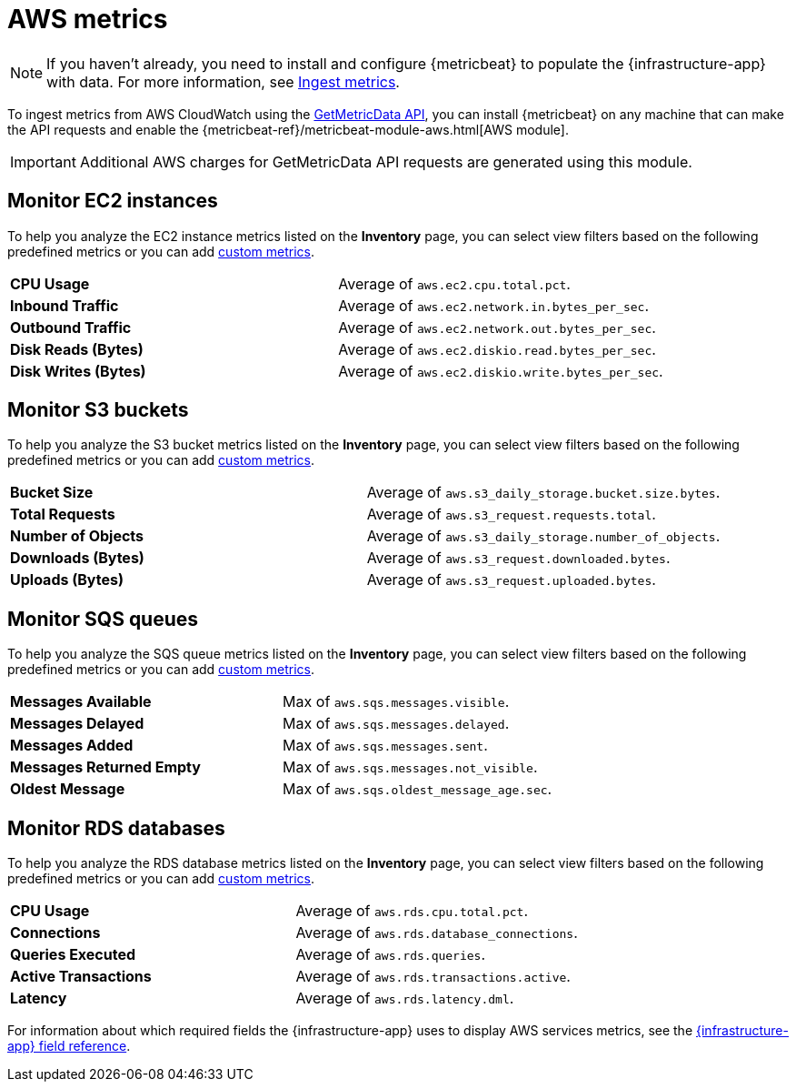 [[aws-metrics]]
= AWS metrics

[NOTE]
=====
If you haven't already, you need to install and configure {metricbeat} to populate
the {infrastructure-app} with data. For more information, see <<ingest-metrics,Ingest metrics>>.
=====

To ingest metrics from AWS CloudWatch using the
https://docs.aws.amazon.com/AmazonCloudWatch/latest/APIReference/API_GetMetricData.html[GetMetricData API],
you can install {metricbeat} on any machine that can make the API requests and enable the
{metricbeat-ref}/metricbeat-module-aws.html[AWS module].

[IMPORTANT]
=====
Additional AWS charges for GetMetricData API requests are generated using this module.
=====

[discrete]
[[monitor-ec2-instances]]
== Monitor EC2 instances

To help you analyze the EC2 instance metrics listed on the *Inventory* page, you can select
view filters based on the following predefined metrics or you can add <<custom-metrics,custom metrics>>.

|=== 

| *CPU Usage* | Average of `aws.ec2.cpu.total.pct`. 

| *Inbound Traffic* | Average of `aws.ec2.network.in.bytes_per_sec`.

| *Outbound Traffic* | Average of `aws.ec2.network.out.bytes_per_sec`.

| *Disk Reads (Bytes)* | Average of `aws.ec2.diskio.read.bytes_per_sec`.

| *Disk Writes (Bytes)* | Average of `aws.ec2.diskio.write.bytes_per_sec`.

|===

[discrete]
[[monitor-s3-buckets]]
== Monitor S3 buckets

To help you analyze the S3 bucket metrics listed on the *Inventory* page, you can select
view filters based on the following predefined metrics or you can add <<custom-metrics,custom metrics>>.

|=== 

| *Bucket Size* | Average of `aws.s3_daily_storage.bucket.size.bytes`. 

| *Total Requests* | Average of `aws.s3_request.requests.total`.

| *Number of Objects* | Average of `aws.s3_daily_storage.number_of_objects`.

| *Downloads (Bytes)* | Average of `aws.s3_request.downloaded.bytes`.

| *Uploads (Bytes)* | Average of `aws.s3_request.uploaded.bytes`.

|===

[discrete]
[[monitor-sqs-queues]]
== Monitor SQS queues

To help you analyze the SQS queue metrics listed on the *Inventory* page, you can select
view filters based on the following predefined metrics or you can add <<custom-metrics,custom metrics>>.

|=== 

| *Messages Available* | Max of `aws.sqs.messages.visible`. 

| *Messages Delayed* | Max of `aws.sqs.messages.delayed`.

| *Messages Added* | Max of `aws.sqs.messages.sent`.

| *Messages Returned Empty* | Max of `aws.sqs.messages.not_visible`.

| *Oldest Message* | Max of `aws.sqs.oldest_message_age.sec`.

|===

[discrete]
[[monitor-rds-databases]]
== Monitor RDS databases

To help you analyze the RDS database metrics listed on the *Inventory* page, you can select
view filters based on the following predefined metrics or you can add <<custom-metrics,custom metrics>>.

|=== 

| *CPU Usage* | Average of `aws.rds.cpu.total.pct`. 

| *Connections* | Average of `aws.rds.database_connections`.

| *Queries Executed* | Average of `aws.rds.queries`.

| *Active Transactions* | Average of `aws.rds.transactions.active`.

| *Latency* | Average of `aws.rds.latency.dml`.

|===

For information about which required fields the {infrastructure-app} uses to display AWS services metrics, see the
<<metrics-app-fields,{infrastructure-app} field reference>>.